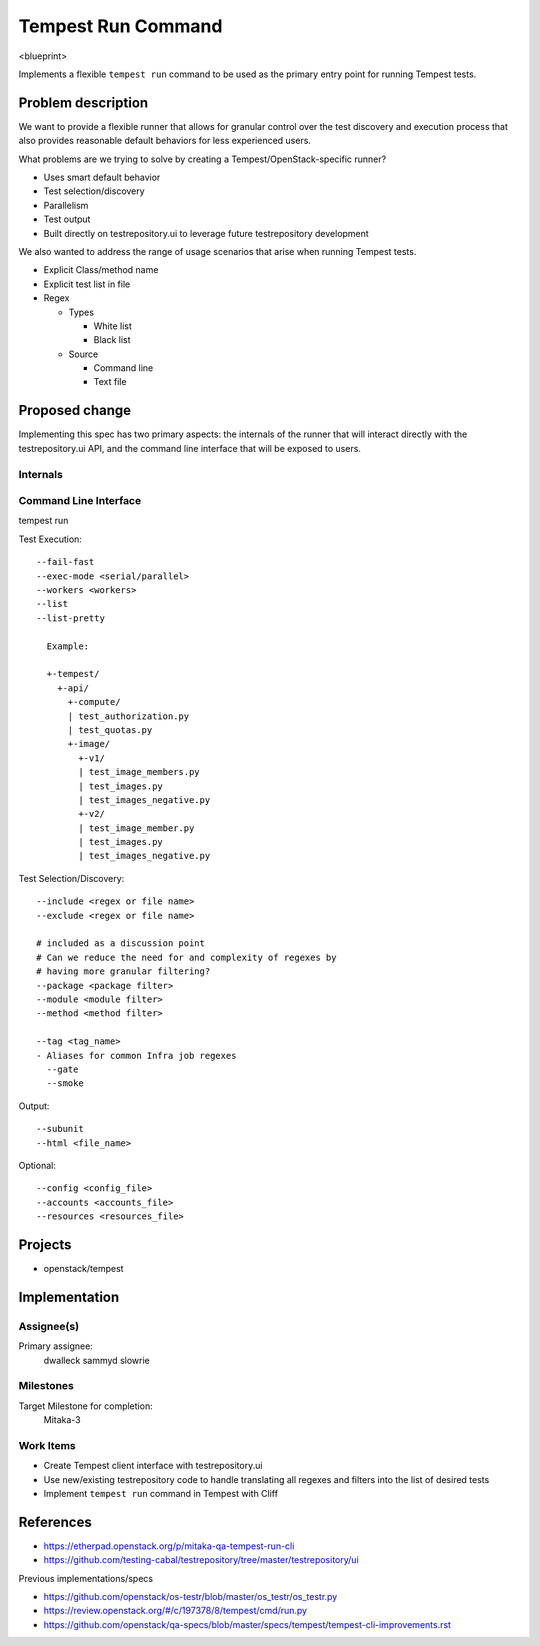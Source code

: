 ..
 This work is licensed under a Creative Commons Attribution 3.0 Unported
 License.
 http://creativecommons.org/licenses/by/3.0/legalcode

..

==================================
 Tempest Run Command
==================================


<blueprint>

Implements a flexible ``tempest run`` command to be used as the primary
entry point for running Tempest tests.


Problem description
===================

We want to provide a flexible runner that allows for granular control over
the test discovery and execution process that also provides reasonable
default behaviors for less experienced users.

What problems are we trying to solve by creating a Tempest/OpenStack-specific runner?

- Uses smart default behavior
- Test selection/discovery
- Parallelism
- Test output
- Built directly on testrepository.ui to leverage future testrepository
  development

We also wanted to address the range of usage scenarios that arise when
running Tempest tests.

- Explicit Class/method name
- Explicit test list in file
- Regex

  - Types
  
    - White list
    - Black list
    
  - Source
  
    - Command line
    - Text file 

Proposed change
===============

Implementing this spec has two primary aspects: the internals of the runner
that will interact directly with the testrepository.ui API, and the command
line interface that will be exposed to users.

Internals
---------

Command Line Interface
----------------------

tempest run

Test Execution::

  --fail-fast
  --exec-mode <serial/parallel>  
  --workers <workers>
  --list
  --list-pretty
    
    Example:
    
    +-tempest/
      +-api/
        +-compute/
        | test_authorization.py
        | test_quotas.py
        +-image/
          +-v1/
          | test_image_members.py
          | test_images.py
          | test_images_negative.py
          +-v2/
          | test_image_member.py
          | test_images.py
          | test_images_negative.py

Test Selection/Discovery::


  --include <regex or file name>
  --exclude <regex or file name>
  
  # included as a discussion point
  # Can we reduce the need for and complexity of regexes by
  # having more granular filtering?
  --package <package filter>
  --module <module filter>
  --method <method filter>
  
  --tag <tag_name>
  - Aliases for common Infra job regexes
    --gate
    --smoke

Output::

  --subunit
  --html <file_name>

Optional::

  --config <config_file>
  --accounts <accounts_file>
  --resources <resources_file>

Projects
========

* openstack/tempest

Implementation
==============

Assignee(s)
-----------

Primary assignee:
  dwalleck
  sammyd
  slowrie

Milestones
----------

Target Milestone for completion:
  Mitaka-3

Work Items
----------

- Create Tempest client interface with testrepository.ui
- Use new/existing testrepository code to handle translating all regexes and
  filters into the list of desired tests
- Implement ``tempest run`` command in Tempest with Cliff

References
==========

- https://etherpad.openstack.org/p/mitaka-qa-tempest-run-cli
- https://github.com/testing-cabal/testrepository/tree/master/testrepository/ui

Previous implementations/specs

- https://github.com/openstack/os-testr/blob/master/os_testr/os_testr.py
- https://review.openstack.org/#/c/197378/8/tempest/cmd/run.py
- https://github.com/openstack/qa-specs/blob/master/specs/tempest/tempest-cli-improvements.rst
